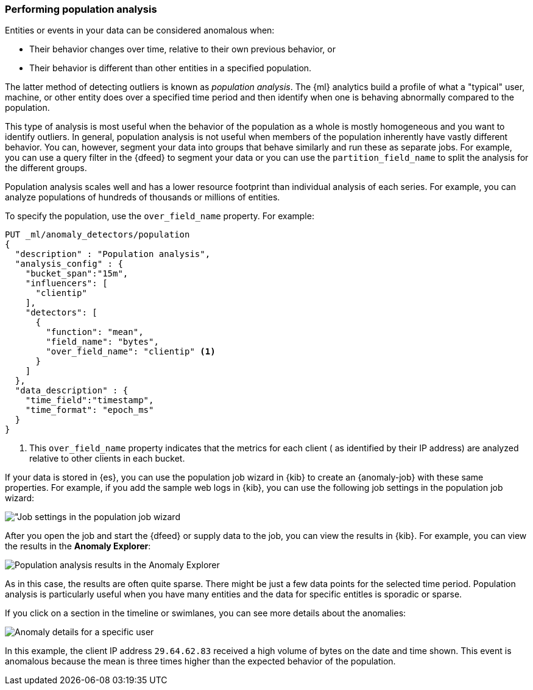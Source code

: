 [role="xpack"]
[[ml-configuring-pop]]
=== Performing population analysis

Entities or events in your data can be considered anomalous when:

* Their behavior changes over time, relative to their own previous behavior, or
* Their behavior is different than other entities in a specified population.

The latter method of detecting outliers is known as _population analysis_. The
{ml} analytics build a profile of what a "typical" user, machine, or other entity
does over a specified time period and then identify when one is behaving
abnormally compared to the population.

This type of analysis is most useful when the behavior of the population as a
whole is mostly homogeneous and you want to identify outliers. In general,
population analysis is not useful when members of the population inherently
have vastly different behavior. You can, however, segment your data into groups
that behave similarly and run these as separate jobs. For example, you can use a
query filter in the {dfeed} to segment your data or you can use the
`partition_field_name` to split the analysis for the different groups.

Population analysis scales well and has a lower resource footprint than
individual analysis of each series. For example, you can analyze populations
of hundreds of thousands or millions of entities.

To specify the population, use the `over_field_name` property. For example:

[source,console]
----------------------------------
PUT _ml/anomaly_detectors/population
{
  "description" : "Population analysis",
  "analysis_config" : {
    "bucket_span":"15m",
    "influencers": [
      "clientip"
    ],
    "detectors": [
      {
        "function": "mean",
        "field_name": "bytes",
        "over_field_name": "clientip" <1>
      }
    ]
  },
  "data_description" : {
    "time_field":"timestamp",
    "time_format": "epoch_ms"
  }
}
----------------------------------
// TEST[skip:needs-licence]

<1> This `over_field_name` property indicates that the metrics for each client (
  as identified by their IP address) are analyzed relative to other clients
  in each bucket.

If your data is stored in {es}, you can use the population job wizard in {kib}
to create an {anomaly-job} with these same properties. For example, if you add
the sample web logs in {kib}, you can use the following job settings in the
population job wizard:

[role="screenshot"]
image::images/ml-population-job.jpg["Job settings in the population job wizard]

After you open the job and start the {dfeed} or supply data to the job, you can
view the results in {kib}. For example, you can view the results in the
**Anomaly Explorer**:

[role="screenshot"]
image::images/ml-population-results.jpg["Population analysis results in the Anomaly Explorer"]

As in this case, the results are often quite sparse. There might be just a few
data points for the selected time period. Population analysis is particularly
useful when you have many entities and the data for specific entitles is sporadic
or sparse.

If you click on a section in the timeline or swimlanes, you can see more
details about the anomalies:

[role="screenshot"]
image::images/ml-population-anomaly.jpg["Anomaly details for a specific user"]

In this example, the client IP address `29.64.62.83` received a high volume of
bytes on the date and time shown. This event is anomalous because the mean is
three times higher than the expected behavior of the population.
